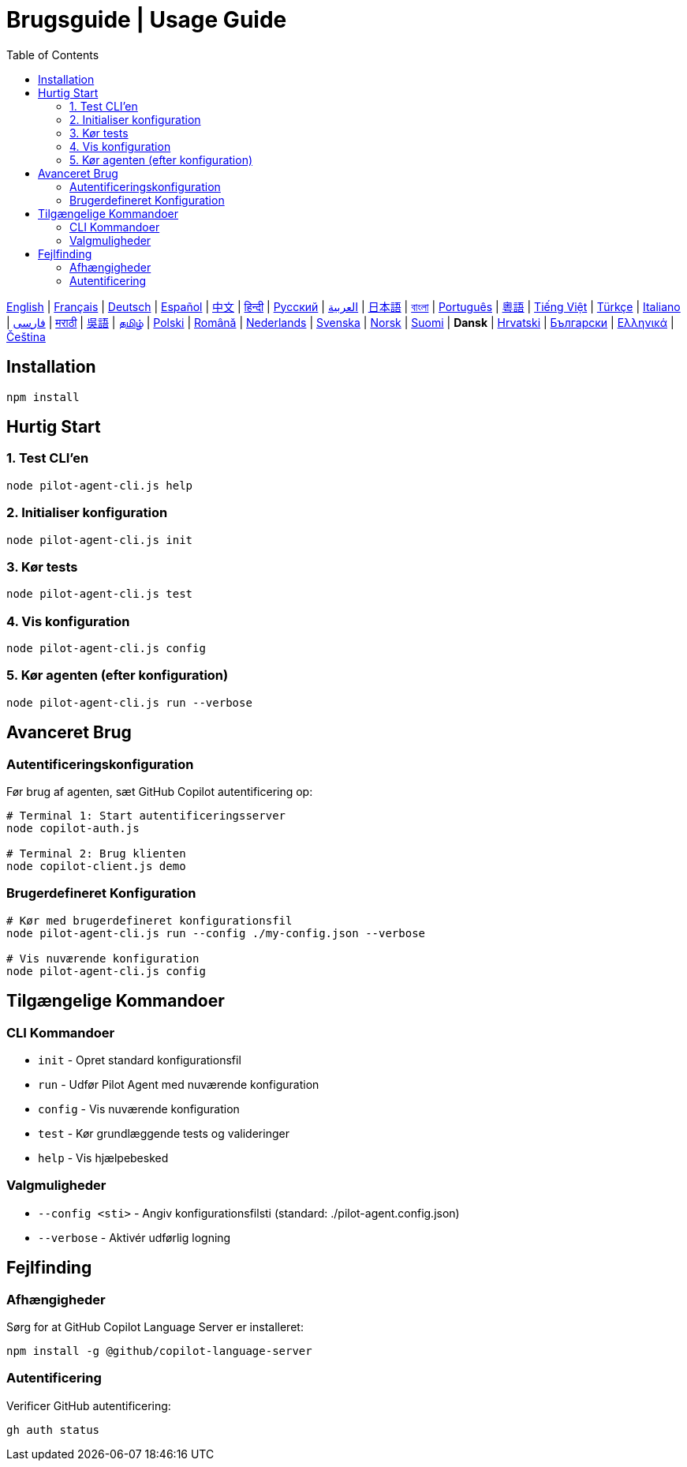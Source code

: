 = Brugsguide | Usage Guide
:toc:
:lang: da

[.lead]
link:usage.adoc[English] | link:usage-fr.adoc[Français] | link:usage-de.adoc[Deutsch] | link:usage-es.adoc[Español] | link:usage-zh.adoc[中文] | link:usage-hi.adoc[हिन्दी] | link:usage-ru.adoc[Русский] | link:usage-ar.adoc[العربية] | link:usage-ja.adoc[日本語] | link:usage-bn.adoc[বাংলা] | link:usage-pt.adoc[Português] | link:usage-yue.adoc[粵語] | link:usage-vi.adoc[Tiếng Việt] | link:usage-tr.adoc[Türkçe] | link:usage-it.adoc[Italiano] | link:usage-fa.adoc[فارسی] | link:usage-mr.adoc[मराठी] | link:usage-wuu.adoc[吳語] | link:usage-ta.adoc[தமிழ்] | link:usage-pl.adoc[Polski] | link:usage-ro.adoc[Română] | link:usage-nl.adoc[Nederlands] | link:usage-sv.adoc[Svenska] | link:usage-no.adoc[Norsk] | link:usage-fi.adoc[Suomi] | *Dansk* | link:usage-hr.adoc[Hrvatski] | link:usage-bg.adoc[Български] | link:usage-el.adoc[Ελληνικά] | link:usage-cs.adoc[Čeština]

== Installation

[source,shell]
----
npm install
----

== Hurtig Start

=== 1. Test CLI'en
[source,shell]
----
node pilot-agent-cli.js help
----

=== 2. Initialiser konfiguration
[source,shell]
----
node pilot-agent-cli.js init
----

=== 3. Kør tests
[source,shell]
----
node pilot-agent-cli.js test
----

=== 4. Vis konfiguration
[source,shell]
----
node pilot-agent-cli.js config
----

=== 5. Kør agenten (efter konfiguration)
[source,shell]
----
node pilot-agent-cli.js run --verbose
----

== Avanceret Brug

=== Autentificeringskonfiguration
Før brug af agenten, sæt GitHub Copilot autentificering op:

[source,shell]
----
# Terminal 1: Start autentificeringsserver
node copilot-auth.js

# Terminal 2: Brug klienten
node copilot-client.js demo
----

=== Brugerdefineret Konfiguration
[source,shell]
----
# Kør med brugerdefineret konfigurationsfil
node pilot-agent-cli.js run --config ./my-config.json --verbose

# Vis nuværende konfiguration
node pilot-agent-cli.js config
----

== Tilgængelige Kommandoer

=== CLI Kommandoer
- `init` - Opret standard konfigurationsfil
- `run` - Udfør Pilot Agent med nuværende konfiguration
- `config` - Vis nuværende konfiguration
- `test` - Kør grundlæggende tests og valideringer
- `help` - Vis hjælpebesked

=== Valgmuligheder
- `--config <sti>` - Angiv konfigurationsfilsti (standard: ./pilot-agent.config.json)
- `--verbose` - Aktivér udførlig logning

== Fejlfinding

=== Afhængigheder
Sørg for at GitHub Copilot Language Server er installeret:
[source,shell]
----
npm install -g @github/copilot-language-server
----

=== Autentificering
Verificer GitHub autentificering:
[source,shell]
----
gh auth status
----

